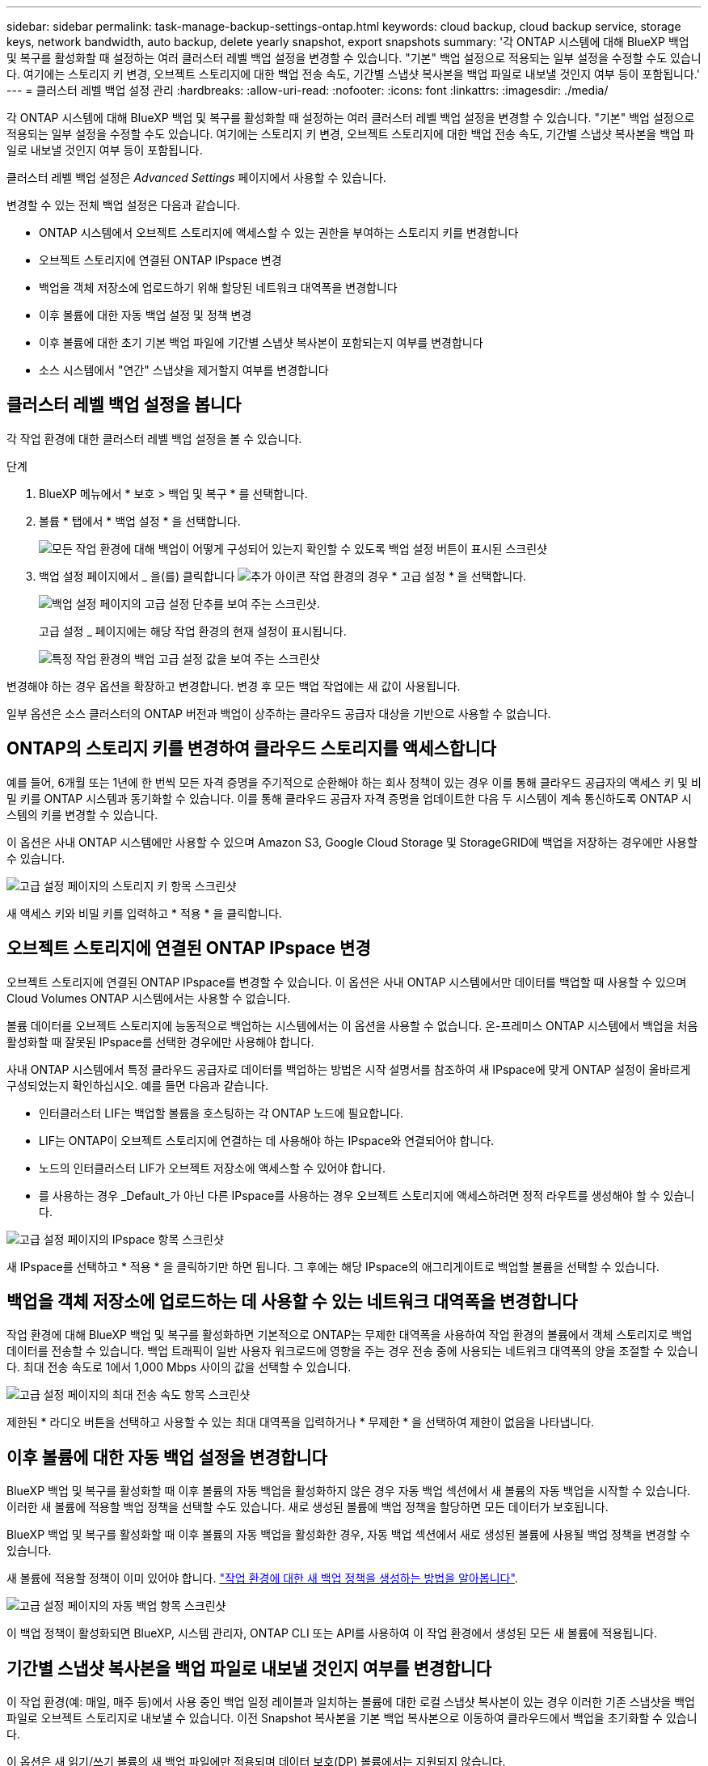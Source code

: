 ---
sidebar: sidebar 
permalink: task-manage-backup-settings-ontap.html 
keywords: cloud backup, cloud backup service, storage keys, network bandwidth, auto backup, delete yearly snapshot, export snapshots 
summary: '각 ONTAP 시스템에 대해 BlueXP 백업 및 복구를 활성화할 때 설정하는 여러 클러스터 레벨 백업 설정을 변경할 수 있습니다. "기본" 백업 설정으로 적용되는 일부 설정을 수정할 수도 있습니다. 여기에는 스토리지 키 변경, 오브젝트 스토리지에 대한 백업 전송 속도, 기간별 스냅샷 복사본을 백업 파일로 내보낼 것인지 여부 등이 포함됩니다.' 
---
= 클러스터 레벨 백업 설정 관리
:hardbreaks:
:allow-uri-read: 
:nofooter: 
:icons: font
:linkattrs: 
:imagesdir: ./media/


[role="lead"]
각 ONTAP 시스템에 대해 BlueXP 백업 및 복구를 활성화할 때 설정하는 여러 클러스터 레벨 백업 설정을 변경할 수 있습니다. "기본" 백업 설정으로 적용되는 일부 설정을 수정할 수도 있습니다. 여기에는 스토리지 키 변경, 오브젝트 스토리지에 대한 백업 전송 속도, 기간별 스냅샷 복사본을 백업 파일로 내보낼 것인지 여부 등이 포함됩니다.

클러스터 레벨 백업 설정은 _Advanced Settings_ 페이지에서 사용할 수 있습니다.

변경할 수 있는 전체 백업 설정은 다음과 같습니다.

* ONTAP 시스템에서 오브젝트 스토리지에 액세스할 수 있는 권한을 부여하는 스토리지 키를 변경합니다
* 오브젝트 스토리지에 연결된 ONTAP IPspace 변경
* 백업을 객체 저장소에 업로드하기 위해 할당된 네트워크 대역폭을 변경합니다


ifdef::aws[]

* 아카이브 스토리지 클래스 변경(AWS만 해당)


endif::aws[]

* 이후 볼륨에 대한 자동 백업 설정 및 정책 변경
* 이후 볼륨에 대한 초기 기본 백업 파일에 기간별 스냅샷 복사본이 포함되는지 여부를 변경합니다
* 소스 시스템에서 "연간" 스냅샷을 제거할지 여부를 변경합니다




== 클러스터 레벨 백업 설정을 봅니다

각 작업 환경에 대한 클러스터 레벨 백업 설정을 볼 수 있습니다.

.단계
. BlueXP 메뉴에서 * 보호 > 백업 및 복구 * 를 선택합니다.
. 볼륨 * 탭에서 * 백업 설정 * 을 선택합니다.
+
image:screenshot_backup_settings_button.png["모든 작업 환경에 대해 백업이 어떻게 구성되어 있는지 확인할 수 있도록 백업 설정 버튼이 표시된 스크린샷"]

. 백업 설정 페이지에서 _ 을(를) 클릭합니다 image:screenshot_horizontal_more_button.gif["추가 아이콘"] 작업 환경의 경우 * 고급 설정 * 을 선택합니다.
+
image:screenshot_backup_advanced_settings_button.png["백업 설정 페이지의 고급 설정 단추를 보여 주는 스크린샷."]

+
고급 설정 _ 페이지에는 해당 작업 환경의 현재 설정이 표시됩니다.

+
image:screenshot_backup_advanced_settings_page.png["특정 작업 환경의 백업 고급 설정 값을 보여 주는 스크린샷"]



변경해야 하는 경우 옵션을 확장하고 변경합니다. 변경 후 모든 백업 작업에는 새 값이 사용됩니다.

일부 옵션은 소스 클러스터의 ONTAP 버전과 백업이 상주하는 클라우드 공급자 대상을 기반으로 사용할 수 없습니다.



== ONTAP의 스토리지 키를 변경하여 클라우드 스토리지를 액세스합니다

예를 들어, 6개월 또는 1년에 한 번씩 모든 자격 증명을 주기적으로 순환해야 하는 회사 정책이 있는 경우 이를 통해 클라우드 공급자의 액세스 키 및 비밀 키를 ONTAP 시스템과 동기화할 수 있습니다. 이를 통해 클라우드 공급자 자격 증명을 업데이트한 다음 두 시스템이 계속 통신하도록 ONTAP 시스템의 키를 변경할 수 있습니다.

이 옵션은 사내 ONTAP 시스템에만 사용할 수 있으며 Amazon S3, Google Cloud Storage 및 StorageGRID에 백업을 저장하는 경우에만 사용할 수 있습니다.

image:screenshot_backup_edit_storage_key.png["고급 설정 페이지의 스토리지 키 항목 스크린샷"]

새 액세스 키와 비밀 키를 입력하고 * 적용 * 을 클릭합니다.



== 오브젝트 스토리지에 연결된 ONTAP IPspace 변경

오브젝트 스토리지에 연결된 ONTAP IPspace를 변경할 수 있습니다. 이 옵션은 사내 ONTAP 시스템에서만 데이터를 백업할 때 사용할 수 있으며 Cloud Volumes ONTAP 시스템에서는 사용할 수 없습니다.

볼륨 데이터를 오브젝트 스토리지에 능동적으로 백업하는 시스템에서는 이 옵션을 사용할 수 없습니다. 온-프레미스 ONTAP 시스템에서 백업을 처음 활성화할 때 잘못된 IPspace를 선택한 경우에만 사용해야 합니다.

사내 ONTAP 시스템에서 특정 클라우드 공급자로 데이터를 백업하는 방법은 시작 설명서를 참조하여 새 IPspace에 맞게 ONTAP 설정이 올바르게 구성되었는지 확인하십시오. 예를 들면 다음과 같습니다.

* 인터클러스터 LIF는 백업할 볼륨을 호스팅하는 각 ONTAP 노드에 필요합니다.
* LIF는 ONTAP이 오브젝트 스토리지에 연결하는 데 사용해야 하는 IPspace와 연결되어야 합니다.
* 노드의 인터클러스터 LIF가 오브젝트 저장소에 액세스할 수 있어야 합니다.
* 를 사용하는 경우 _Default_가 아닌 다른 IPspace를 사용하는 경우 오브젝트 스토리지에 액세스하려면 정적 라우트를 생성해야 할 수 있습니다.


image:screenshot_backup_edit_ipspace.png["고급 설정 페이지의 IPspace 항목 스크린샷"]

새 IPspace를 선택하고 * 적용 * 을 클릭하기만 하면 됩니다. 그 후에는 해당 IPspace의 애그리게이트로 백업할 볼륨을 선택할 수 있습니다.



== 백업을 객체 저장소에 업로드하는 데 사용할 수 있는 네트워크 대역폭을 변경합니다

작업 환경에 대해 BlueXP 백업 및 복구를 활성화하면 기본적으로 ONTAP는 무제한 대역폭을 사용하여 작업 환경의 볼륨에서 객체 스토리지로 백업 데이터를 전송할 수 있습니다. 백업 트래픽이 일반 사용자 워크로드에 영향을 주는 경우 전송 중에 사용되는 네트워크 대역폭의 양을 조절할 수 있습니다. 최대 전송 속도로 1에서 1,000 Mbps 사이의 값을 선택할 수 있습니다.

image:screenshot_backup_edit_transfer_rate.png["고급 설정 페이지의 최대 전송 속도 항목 스크린샷"]

제한된 * 라디오 버튼을 선택하고 사용할 수 있는 최대 대역폭을 입력하거나 * 무제한 * 을 선택하여 제한이 없음을 나타냅니다.

ifdef::aws[]



== 아카이브 스토리지 클래스를 변경합니다

백업 파일이 특정 기간(일반적으로 30일 이상) 동안 저장된 경우 사용되는 아카이브 스토리지 클래스를 변경하려면 여기에서 변경할 수 있습니다. 아카이브 스토리지를 사용하는 모든 백업 정책은 이 새로운 스토리지 클래스를 사용하도록 즉시 변경됩니다.

이 옵션은 Amazon S3에 백업 파일을 쓸 때 사내 ONTAP 및 Cloud Volumes ONTAP 시스템(ONTAP 9.10.1 이상 사용)에서 사용할 수 있습니다.

단, _S3 Glacier_에서 _S3 Glacier Deep Archive_ 로 변경할 수 있습니다. Glacier Deep Archive를 선택한 후에는 Glacier로 다시 변경할 수 없습니다.

image:screenshot_backup_edit_storage_class.png["고급 설정 페이지의 아카이브 스토리지 클래스 항목 스크린샷"]

link:concept-cloud-backup-policies.html#archival-storage-settings["아카이브 스토리지 설정에 대해 자세히 알아보십시오"].link:reference-aws-backup-tiers.html["AWS 아카이브 스토리지 사용에 대해 자세히 알아보십시오"].

endif::aws[]



== 이후 볼륨에 대한 자동 백업 설정을 변경합니다

BlueXP 백업 및 복구를 활성화할 때 이후 볼륨의 자동 백업을 활성화하지 않은 경우 자동 백업 섹션에서 새 볼륨의 자동 백업을 시작할 수 있습니다. 이러한 새 볼륨에 적용할 백업 정책을 선택할 수도 있습니다. 새로 생성된 볼륨에 백업 정책을 할당하면 모든 데이터가 보호됩니다.

BlueXP 백업 및 복구를 활성화할 때 이후 볼륨의 자동 백업을 활성화한 경우, 자동 백업 섹션에서 새로 생성된 볼륨에 사용될 백업 정책을 변경할 수 있습니다.

새 볼륨에 적용할 정책이 이미 있어야 합니다. link:task-manage-backups-ontap.html#adding-a-new-backup-policy["작업 환경에 대한 새 백업 정책을 생성하는 방법을 알아봅니다"].

image:screenshot_backup_edit_auto_backup.png["고급 설정 페이지의 자동 백업 항목 스크린샷"]

이 백업 정책이 활성화되면 BlueXP, 시스템 관리자, ONTAP CLI 또는 API를 사용하여 이 작업 환경에서 생성된 모든 새 볼륨에 적용됩니다.



== 기간별 스냅샷 복사본을 백업 파일로 내보낼 것인지 여부를 변경합니다

이 작업 환경(예: 매일, 매주 등)에서 사용 중인 백업 일정 레이블과 일치하는 볼륨에 대한 로컬 스냅샷 복사본이 있는 경우 이러한 기존 스냅샷을 백업 파일로 오브젝트 스토리지로 내보낼 수 있습니다. 이전 Snapshot 복사본을 기본 백업 복사본으로 이동하여 클라우드에서 백업을 초기화할 수 있습니다.

이 옵션은 새 읽기/쓰기 볼륨의 새 백업 파일에만 적용되며 데이터 보호(DP) 볼륨에서는 지원되지 않습니다.

image:screenshot_backup_edit_export_snapshots.png["고급 설정 페이지의 기존 스냅샷 복사본 내보내기 항목 스크린샷"]

기존 스냅샷 복사본을 내보내을지 여부를 선택하고 * 적용 * 을 클릭합니다.



== 소스 시스템에서 "연간" 스냅샷을 제거할지 여부를 변경합니다

볼륨에 대한 백업 정책의 "연간" 백업 레이블을 선택하면 생성되는 스냅샷 복사본이 매우 큽니다. 기본적으로 이러한 연간 스냅샷은 오브젝트 스토리지로 전송된 후 소스 시스템에서 자동으로 삭제됩니다. 이 기본 동작은 연간 스냅샷 삭제 섹션에서 변경할 수 있습니다.

image:screenshot_backup_edit_yearly_snap_delete.png["고급 설정 페이지의 연간 스냅샷 항목 스크린샷"]

소스 시스템에 연간 스냅샷을 보존하려면 * 사용 안 함 * 을 선택하고 * 적용 * 을 클릭합니다.
